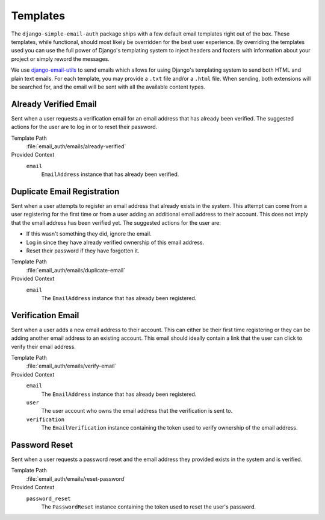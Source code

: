 #########
Templates
#########

The ``django-simple-email-auth`` package ships with a few default email
templates right out of the box. These templates, while functional, should most
likely be overridden for the best user experience. By overriding the templates
used you can use the full power of Django's templating system to inject headers
and footers with information about your project or simply reword the messages.

We use `django-email-utils`_ to send emails which allows for using Django's
templating system to send both HTML and plain text emails. For each template,
you may provide a ``.txt`` file and/or a ``.html`` file. When sending, both
extensions will be searched for, and the email will be sent with all the
available content types.

**********************
Already Verified Email
**********************

Sent when a user requests a verification email for an email address that has
already been verified. The suggested actions for the user are to log in or to
reset their password.

Template Path
  :file:`email_auth/emails/already-verified`

Provided Context
  ``email``
    ``EmailAddress`` instance that has already been verified.

****************************
Duplicate Email Registration
****************************

Sent when a user attempts to register an email address that already exists in
the system. This attempt can come from a user registering for the first time or
from a user adding an additional email address to their account. This does not
imply that the email address has been verified yet. The suggested actions for
the user are:

* If this wasn't something they did, ignore the email.
* Log in since they have already verified ownership of this email address.
* Reset their password if they have forgotten it.

Template Path
  :file:`email_auth/emails/duplicate-email`

Provided Context
  ``email``
    The ``EmailAddress`` instance that has already been registered.

******************
Verification Email
******************

Sent when a user adds a new email address to their account. This can either be
their first time registering or they can be adding another email address to an
existing account. This email should ideally contain a link that the user can
click to verify their email address.

Template Path
  :file:`email_auth/emails/verify-email`

Provided Context
  ``email``
    The ``EmailAddress`` instance that has already been registered.
  ``user``
    The user account who owns the email address that the verification is sent
    to.
  ``verification``
    The ``EmailVerification`` instance containing the token used to verify
    ownership of the email address.

**************
Password Reset
**************

Sent when a user requests a password reset and the email address they provided
exists in the system and is verified.

Template Path
  :file:`email_auth/emails/reset-password`

Provided Context
  ``password_reset``
    The ``PasswordReset`` instance containing the token used to reset the user's
    password.


.. _django-email-utils: https://github.com/cdriehuys/django-email-utils

